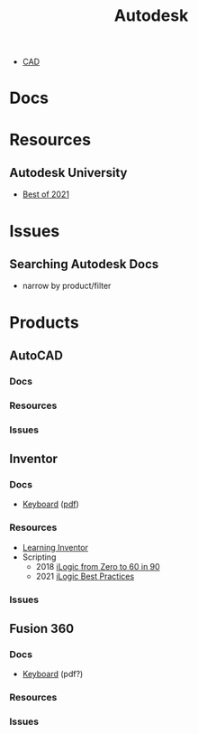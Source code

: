 :PROPERTIES:
:ID:       c9e5c336-2c1a-4f3d-a88d-977889de182c
:END:
#+title: Autodesk

+ [[id:6a7b6508-e7cf-4f55-a589-d354cee1766d][CAD]]


* Docs



* Resources
** Autodesk University
- [[https://www.autodesk.com/autodesk-university/best-of-au-2021][Best of 2021]]

* Issues

** Searching Autodesk Docs
+ narrow by product/filter


* Products

** AutoCAD

*** Docs
*** Resources
*** Issues

** Inventor

*** Docs
+ [[https://www.autodesk.com/shortcuts/inventor][Keyboard]] ([[https://damassets.autodesk.net/content/dam/autodesk/www/campaigns/inventor-resource/Inventor-Keyboard-Shortcuts-Guide.pdf][pdf]])
*** Resources
+ [[id:b4dc81de-bbeb-4a40-a5de-3bf7214c0e9f][Learning Inventor]]
+ Scripting
  - 2018 [[https://www.autodesk.com/autodesk-university/class/iLogic-Zero-60-90-2018][iLogic from Zero to 60 in 90]]
  - 2021 [[https://www.autodesk.com/autodesk-university/article/iLogic-Best-Practices-and-Fundamentals-for-Success][iLogic Best Practices]]

*** Issues

** Fusion 360

*** Docs
+ [[https://www.autodesk.com/shortcuts/fusion-360][Keyboard]] (pdf?)
*** Resources
*** Issues
